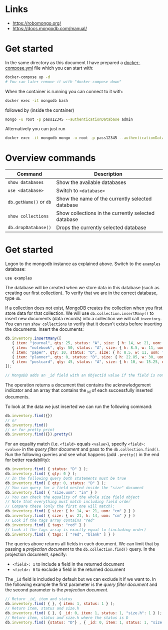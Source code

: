 * Links

- [[https://robomongo.org/]]
- [[https://docs.mongodb.com/manual/]]

* Get started

In the same directory as this document I have prepared a [[./docker-compose.yml][docker-compose.yml]] file
which you can start with:

#+BEGIN_SRC bash
docker-compose up -d
# You can later remove it with "docker-compose down"
#+END_SRC

When the container is running you can connect to it with:

#+BEGIN_SRC bash
docker exec -it mongodb bash
#+END_SRC

followed by (inside the container)

#+BEGIN_SRC bash
mongo -u root -p pass12345 --authenticationDatabase admin
#+END_SRC

Alternatively you can just run

#+BEGIN_SRC bash
docker exec -it mongodb mongo -u root -p pass12345 --authenticationDatabase admin
#+END_SRC

* Overview commands

| Command                | Description                                         |
|------------------------+-----------------------------------------------------|
| ~show databases~       | Show the available databases                        |
| ~use <database>~       | Switch to ~<database>~                              |
| ~db.getName()~ or ~db~ | Show the name of the currently selected database    |
| ~show collections~     | Show collections in the currently selected database |
| ~db.dropDatabase()~    | Drops the currently selected database               |

* Get started

Logon to the mongodb instance as explained above. Switch to the ~examples~
database:

#+BEGIN_SRC
use examples
#+END_SRC

The database will be created when we store data in this database (such as
creating our first collection). To verify that we are in the correct database,
type ~db~.

If a collection does not exist, MongoDB creates the collection when you first
store data for that collection. We will use ~db.collection.insertMany()~ to
insert new documents (data records) into a collection we will call ~inventory~.
You can run ~show collections~ to verify that it doesn't exists before inserting
the documents. Insert the documents:

#+BEGIN_SRC js
db.inventory.insertMany([
   { item: "journal", qty: 25, status: "A", size: { h: 14, w: 21, uom: "cm" }, tags: [ "blank", "red" ] },
   { item: "notebook", qty: 50, status: "A", size: { h: 8.5, w: 11, uom: "in" }, tags: [ "red", "blank" ] },
   { item: "paper", qty: 10, status: "D", size: { h: 8.5, w: 11, uom: "in" }, tags: [ "red", "blank", "plain" ] },
   { item: "planner", qty: 0, status: "D", size: { h: 22.85, w: 30, uom: "cm" }, tags: [ "blank", "red" ] },
   { item: "postcard", qty: 45, status: "A", size: { h: 10, w: 15.25, uom: "cm" }, tags: [ "blue" ] }
]);

// MongoDB adds an _id field with an ObjectId value if the field is not present in the document
#+END_SRC

The operation returns a document that contains the acknowledgement indicator and
an array that contains the _id of each successfully inserted documents.

To look at the data we just inserted we can run the following command:

#+BEGIN_SRC js
db.inventory.find({})
// or
db.inventory.find()
// or for pretty print
db.inventory.find({}).pretty()
#+END_SRC

For an equality match (i.e. ~<field>~ equals ~<value>~), specify ~<field>: <value>~
in the /query filter document/ and pass to the ~db.collection.find()~. Run the
following queries and see what happens (add ~.pretty()~ in the end for better
readability):

#+BEGIN_SRC js
db.inventory.find( { status: "D" } );
db.inventory.find( { qty: 0 } );
// In the following query both statements must be true
db.inventory.find( { qty: 0, status: "D" } );
// You can query for a field nested inside the "size" document
db.inventory.find( { "size.uom": "in" } )
// You can check the equality of the whole size field object
// Note that everything must match including field order
// Compare these (only the first one will match):
db.inventory.find( { size: { h: 14, w: 21, uom: "cm" } } )
db.inventory.find( { size: { w: 21, h: 14, uom: "cm" } } )
// Look if the tags array contains "red"
db.inventory.find( { tags: "red" } )
// Look if the tags array is exactly equal to (including order)
db.inventory.find( { tags: [ "red", "blank" ] } )
#+END_SRC

The queries above returns all fields in each document. We can limit that by
passing a /projection document/ to the ~db.collection.find()~ query. In the
projection document, specify:

- ~<field>: 1~ to include a field in the returned document
- ~<field>: 0~ to exclude a field in the returned document

The ~_id~ field is included by default but we can exclude it if we want to. In
the following example the first parameter is the /query filter document/ and the
second parameter is the /projection document/.

#+BEGIN_SRC js
// Return _id, item and status
db.inventory.find( { }, { item: 1, status: 1 } );
// Return item, status and size.h
db.inventory.find( { }, { _id: 0, item: 1, status: 1, "size.h": 1 } );
// Return item, status and size.h where the status is D
db.inventory.find( {status: "D"} , { _id: 0, item: 1, status: 1, "size.h": 1 } );
#+END_SRC
